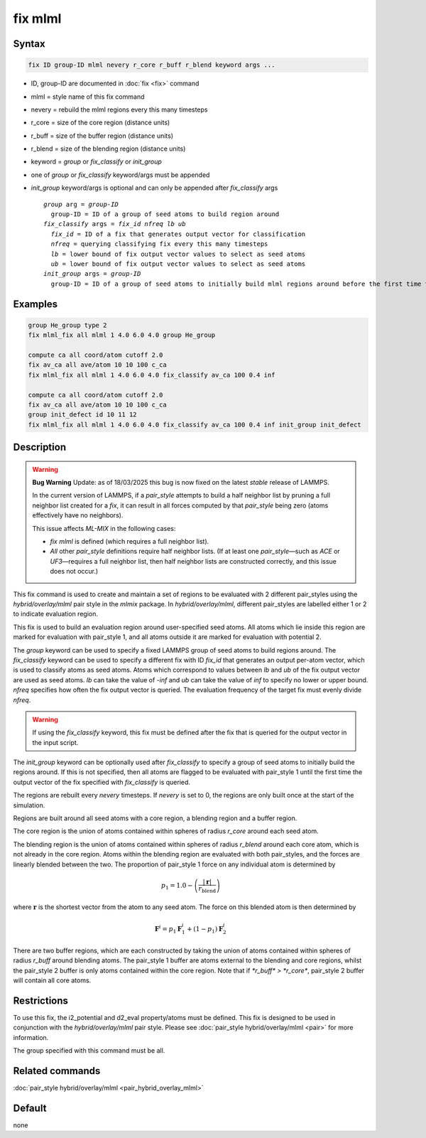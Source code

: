.. index:: fix mlml

fix mlml
========

Syntax
""""""

.. code-block:: LAMMPS

   fix ID group-ID mlml nevery r_core r_buff r_blend keyword args ...

* ID, group-ID are documented in :doc:`fix <fix>` command
* mlml = style name of this fix command
* nevery = rebuild the mlml regions every this many timesteps
* r_core = size of the core region (distance units)
* r_buff = size of the buffer region (distance units)
* r_blend = size of the blending region (distance units)
* keyword = *group* or *fix_classify* or *init_group*
* one of *group* or *fix_classify* keyword/args must be appended
* *init_group* keyword/args is optional and can only be appended after *fix_classify* args

  .. parsed-literal::
       *group* arg = *group-ID*
         group-ID = ID of a group of seed atoms to build region around
       *fix_classify* args = *fix_id* *nfreq* *lb* *ub*
         *fix_id* = ID of a fix that generates output vector for classification
         *nfreq* = querying classifying fix every this many timesteps
         *lb* = lower bound of fix output vector values to select as seed atoms
         *ub* = lower bound of fix output vector values to select as seed atoms
       *init_group* args = *group-ID*
         group-ID = ID of a group of seed atoms to initially build mlml regions around before the first time the fix output vector defined by *fix_classify* is queried
         
Examples
""""""""

.. code-block:: LAMMPS

    group He_group type 2
    fix mlml_fix all mlml 1 4.0 6.0 4.0 group He_group

    compute ca all coord/atom cutoff 2.0
    fix av_ca all ave/atom 10 10 100 c_ca
    fix mlml_fix all mlml 1 4.0 6.0 4.0 fix_classify av_ca 100 0.4 inf

    compute ca all coord/atom cutoff 2.0
    fix av_ca all ave/atom 10 10 100 c_ca
    group init_defect id 10 11 12
    fix mlml_fix all mlml 1 4.0 6.0 4.0 fix_classify av_ca 100 0.4 inf init_group init_defect

Description
"""""""""""
.. warning::

   **Bug Warning**
   Update: as of 18/03/2025 this bug is now fixed on the latest `stable` release of LAMMPS.
   
   In the current version of LAMMPS, if a `pair_style` attempts to build a half neighbor list by pruning a full neighbor list created for a `fix`, it can result in all forces computed by that `pair_style` being zero (atoms effectively have no neighbors).

   This issue affects `ML-MIX` in the following cases:

   - `fix mlml` is defined (which requires a full neighbor list).
   - *All* other `pair_style` definitions require half neighbor lists.  
     (If at least one `pair_style`—such as `ACE` or `UF3`—requires a full neighbor list, then half neighbor lists are constructed correctly, and this issue does not occur.)

This fix command is used to create and maintain a set of regions to be evaluated with 2 different pair_styles using the *hybrid/overlay/mlml* pair style in the *mlmix* package. In *hybrid/overlay/mlml*, different pair_styles are labelled either 1 or 2 to indicate evaluation region.

This fix is used to build an evaluation region around user-specified seed atoms. All atoms which lie inside this region are marked for evaluation with pair_style 1, and all atoms outside it are marked for evaluation with potential 2.

The *group* keyword can be used to specify a fixed LAMMPS group of seed atoms to build regions around. The *fix_classify* keyword can be used to specify a different fix with ID *fix_id* that generates an output per-atom vector, which is used to classify atoms as seed atoms. Atoms which correspond to values between *lb* and *ub* of the fix output vector are used as seed atoms. *lb* can take the value of *-inf* and *ub* can take the value of *inf* to specify no lower or upper bound. *nfreq* specifies how often the fix output vector is queried. The evaluation frequency of the target fix must evenly divide *nfreq*.

.. warning::
    If using the *fix_classify* keyword, this fix must be defined
    after the fix that is queried for the output vector in the input script.

The *init_group* keyword can be optionally used after *fix_classify* to specify a group of seed atoms to initially build the regions around. If this is not specified, then all atoms are flagged to be evaluated with pair_style 1 until the first time the output vector of the fix specified with *fix_classify* is queried.

The regions are rebuilt every *nevery* timesteps. If *nevery* is set to 0, the regions are only built once at the start of the simulation.

Regions are built around all seed atoms with a core region, a blending region
and a buffer region.

The core region is the union of atoms contained within spheres of radius *r_core* around each seed atom.

The blending region is the union of atoms contained within spheres of radius 
*r_blend* around each core atom, which is not already in the core region.
Atoms within the blending region are evaluated with both pair_styles, and the forces are linearly blended between the two. The proportion of pair_style 1 force on any individual atom is determined by 

.. math::

   p_{1} = 1.0 - \left(\frac{|\mathbf{r}|}{r_{\text{blend}}}\right)

where :math:`\mathbf{r}` is the shortest vector from the atom to any seed atom.
The force on this blended atom is then determined by

.. math::

   \mathbf{F}^{i} = p_{1} \mathbf{F}^{i}_{1} + (1 - p_{1}) \mathbf{F}^{i}_{2}

There are two buffer regions, which are each constructed by taking the union of atoms contained within spheres of radius *r_buff* around blending atoms. The pair_style 1 buffer are atoms external to the blending and core regions, whilst the pair_style 2 buffer is only atoms contained within the core region. Note that if `*r_buff* > *r_core*`, pair_style 2 buffer will contain all core atoms. 

Restrictions
""""""""""""
To use this fix, the i2_potential and d2_eval property/atoms must be defined.
This fix is designed to be used in conjunction with the *hybrid/overlay/mlml* pair style.
Please see :doc:`pair_style hybrid/overlay/mlml <pair>` for more information.

The group specified with this command must be all.

Related commands
""""""""""""""""

:doc:`pair_style hybrid/overlay/mlml <pair_hybrid_overlay_mlml>`

Default
"""""""

none

